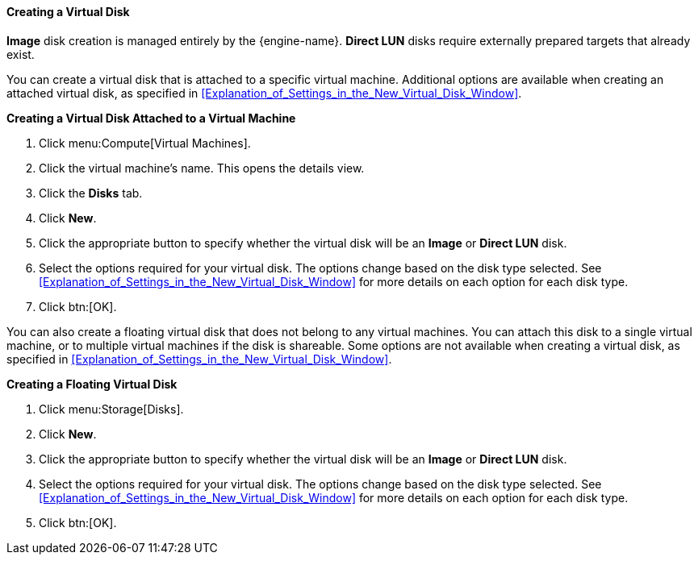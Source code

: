 :_content-type: PROCEDURE
[id="Creating_a_Virtual_Disk"]
==== Creating a Virtual Disk

*Image* disk creation is managed entirely by the {engine-name}. *Direct LUN* disks require externally prepared targets that already exist.

You can create a virtual disk that is attached to a specific virtual machine. Additional options are available when creating an attached virtual disk, as specified in xref:Explanation_of_Settings_in_the_New_Virtual_Disk_Window[].

*Creating a Virtual Disk Attached to a Virtual Machine*

. Click menu:Compute[Virtual Machines].
. Click the virtual machine's name. This opens the details view.
. Click the *Disks* tab.
. Click *New*.
. Click the appropriate button to specify whether the virtual disk will be an *Image* or *Direct LUN* disk.
. Select the options required for your virtual disk. The options change based on the disk type selected. See xref:Explanation_of_Settings_in_the_New_Virtual_Disk_Window[] for more details on each option for each disk type.
. Click btn:[OK].

You can also create a floating virtual disk that does not belong to any virtual machines. You can attach this disk to a single virtual machine, or to multiple virtual machines if the disk is shareable. Some options are not available when creating a virtual disk, as specified in xref:Explanation_of_Settings_in_the_New_Virtual_Disk_Window[].

*Creating a Floating Virtual Disk*

. Click menu:Storage[Disks].
. Click *New*.
. Click the appropriate button to specify whether the virtual disk will be an *Image* or *Direct LUN* disk.
. Select the options required for your virtual disk. The options change based on the disk type selected. See xref:Explanation_of_Settings_in_the_New_Virtual_Disk_Window[] for more details on each option for each disk type.
. Click btn:[OK].
